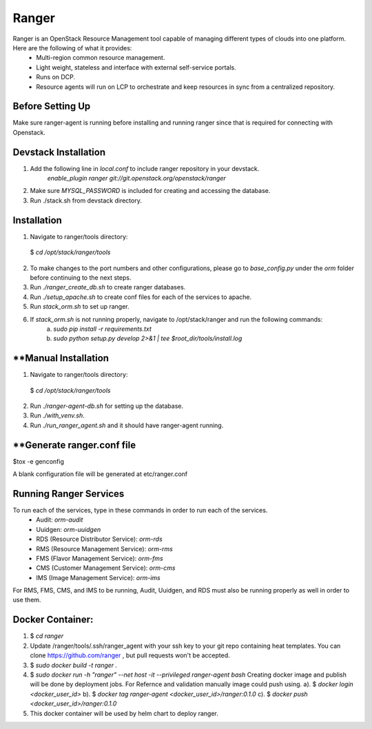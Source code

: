 ===============================
Ranger
===============================

Ranger is an OpenStack Resource Management tool capable of managing different types of clouds into one platform. Here are the following of what it provides:
	- Multi-region common resource management.
	- Light weight, stateless and interface with external self-service portals.
	- Runs on DCP.
	- Resource agents will run on LCP to orchestrate and keep resources in sync from a centralized repository.

Before Setting Up
-----------------

Make sure ranger-agent is running before installing and running ranger since that
is required for connecting with Openstack.


Devstack Installation
---------------------
1. Add the following line in `local.conf` to include ranger repository in your devstack.
	`enable_plugin ranger git://git.openstack.org/openstack/ranger`

2. Make sure `MYSQL_PASSWORD` is included for creating and accessing the database.

3. Run ./stack.sh from devstack directory.


Installation
------------

1. Navigate to ranger/tools directory: 
  $ `cd /opt/stack/ranger/tools`

2. To make changes to the port numbers and other configurations, please go to `base_config.py` under the `orm` folder before continuing to the next steps.

3. Run `./ranger_create_db.sh` to create ranger databases.

4. Run `./setup_apache.sh` to create conf files for each of the services to apache.

5. Run `stack_orm.sh` to set up ranger.

6. If `stack_orm.sh` is not running properly, navigate to /opt/stack/ranger and run the following commands:
	a. `sudo pip install -r requirements.txt`
	b. `sudo python setup.py develop 2>&1 | tee $root_dir/tools/install.log`


**Manual Installation
----------------------

1. Navigate to ranger/tools directory: 
  $ `cd /opt/stack/ranger/tools`

2. Run `./ranger-agent-db.sh` for setting up the database.

3. Run `./with_venv.sh`.

4. Run `./run_ranger_agent.sh` and it should have ranger-agent running.


**Generate ranger.conf file
-------------------------

$tox -e genconfig

A blank configuration file will be generated at etc/ranger.conf


Running Ranger Services
-----------------------

To run each of the services, type in these commands in order to run each of the services.
	- Audit: `orm-audit`
	- Uuidgen: `orm-uuidgen`
	- RDS (Resource Distributor Service): `orm-rds`
	- RMS (Resource Management Service): `orm-rms`
	- FMS (Flavor Management Service): `orm-fms`
	- CMS (Customer Management Service): `orm-cms`
	- IMS (Image Management Service): `orm-ims`

For RMS, FMS, CMS, and IMS to be running, Audit, Uuidgen, and RDS must also be running properly as well in order to use them.

Docker Container:
-----------------

1. $ `cd ranger`

2. Update /ranger/tools/.ssh/ranger_agent with your ssh key to your git repo
   containing heat templates.
   You can clone https://github.com/ranger , but pull requests won't be accepted.

3. $ `sudo docker build -t ranger .`

4. $ `sudo docker run -h "ranger" --net host -it --privileged  ranger-agent  bash`
   Creating docker image and publish will be done by deployment jobs.
   For Refernce and validation manually image could push using.
   a). $ `docker login <docker_user_id>`
   b). $ `docker tag ranger-agent <docker_user_id>/ranger:0.1.0`
   c). $ `docker push <docker_user_id>/ranger:0.1.0`

5. This docker container will be used by helm chart to deploy ranger.
